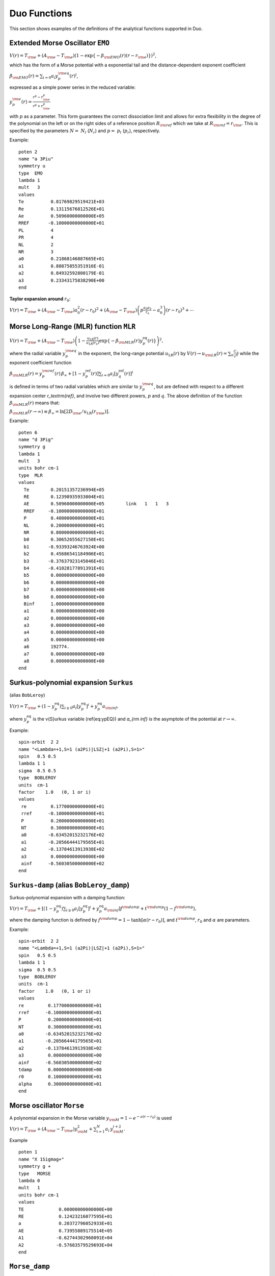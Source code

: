.. _functions:

Duo Functions
=============

This section shows examples of the definitions of the analytical functions supported in Duo.


Extended Morse Oscillator ``EMO`` 
^^^^^^^^^^^^^^^^^^^^^^^^^^^^^^^^^

:math:`V(r)=T_{\rm e} + (A_{\rm e}-T_{\rm e})\left( 1 - \exp\left\{-\beta_{\rm EMO}(r) (r-r_{\rm e})\right\} \right)^2`,

which has the form of a Morse potential with a exponential tail and the distance-dependent exponent coefficient

:math:`\beta_{\rm EMO}(r) =  \sum_{i=0} a_i y_p^{\rm eq}(r)^i`,

expressed as a simple power series in the reduced variable:

:math:`y_p^{\rm e}(r) = \frac{r^p-r_{\rm e}^p}{r^p+r_{\rm e}^p}`

with :math:`p` as a parameter. This form guarantees the correct dissociation limit and allows
for extra flexibility in the degree of the polynomial on the left or on the right sides
of a reference position :math:`R_{\rm ref}` which we take at :math:`R_{\rm ref} = r_{\rm e}`. This is
specified by the parameters :math:`N=` :math:`N_{l}` (:math:`N_{r}`) and  :math:`p=` :math:`p_{l}` (:math:`p_{r}`),
respectively.

Example:
::

    poten 2
    name "a 3Piu"
    symmetry u
    type  EMO
    lambda 1
    mult   3
    values
    Te          0.81769829519421E+03
    Re          0.13115676812526E+01
    Ae          0.50960000000000E+05
    RREF       -0.10000000000000E+01
    PL          4
    PR          4
    NL          2
    NR          3
    a0          0.21868146887665E+01
    a1          0.88875855351916E-01
    a2          0.84932592800179E-01
    a3          0.23343175838290E+00
    end



**Taylor expansion around** :math:`r_0`:

:math:`V(r) = T_{\rm e} + (A_{\rm e} - T_{\rm e}) a_0^2 (r-r_0)^2 + (A_{\rm e} - T_{\rm e}) \left( p \frac{a_0 a_1}{r_e} - a_0^3 \right) (r-r_0)^3 + \cdots`


Morse Long-Range (MLR) function ``MLR``
^^^^^^^^^^^^^^^^^^^^^^^^^^^^^^^^^^^^^^^


:math:`V(r) = T_{\rm e}+ (A_{\rm e}-T_{\rm e}) \left(1 - \frac{u_{\textrm{LR}}(r)} {u_{\textrm{LR}}(r_e)} \exp\left\{ -\beta_{\rm MLR}(r) y_p^{\textrm{eq}}(r)\right\}\right)^2,`

where the radial variable :math:`y_p^{\rm eq}` in the exponent, the long-range potential :math:`u_{\textrm{LR}}(r)` by
:math:`V(r)\to u_{\rm LR}(r) = \sum_{n} \frac{C_n}{r^n}` while the exponent coefficient function

:math:`\beta_{\rm MLR}(r) = y_p^{\rm{ref}}(r)\, \beta_{\infty}  +  \left[1 -y_p^{\textrm{ref}}(r)\right] \sum_{i=0} a_i[y_q^{\textrm{ref}}(r)]^i`

is defined in terms of two radial variables which are similar to :math:`y_p^{\rm eq}`, 
but are defined with respect to a different expansion center
`r_\textrm{ref}`, and involve two different powers, :math:`p` and :math:`q`. The above
definition of the function :math:`\beta_{\rm MLR}(r)` means that:

:math:`\beta_{\rm MLR}(r\to\infty)  \equiv  \beta_{\infty}  =  \ln[2D_{\rm e}/u_{\textrm{LR}}(r_{\rm e})].`


Example:
::

   poten 6
   name "d 3Pig"
   symmetry g
   lambda 1
   mult   3
   units bohr cm-1
   type  MLR
   values
     Te        0.20151357236994E+05
     RE        0.12398935933004E+01
     AE        0.50960000000000E+05        link   1   1   3
     RREF     -0.10000000000000E+01
     P         0.40000000000000E+01
     NL        0.20000000000000E+01
     NR        0.80000000000000E+01
     b0        0.30652655627150E+01
     b1       -0.93393246763924E+00
     b2        0.45686541184906E+01
     b3       -0.37637923145046E+01
     b4       -0.41028177891391E+01
     b5        0.00000000000000E+00
     b6        0.00000000000000E+00
     b7        0.00000000000000E+00
     b8        0.00000000000000E+00
     Binf      1.000000000000000000
     a1        0.00000000000000E+00
     a2        0.00000000000000E+00
     a3        0.00000000000000E+00
     a4        0.00000000000000E+00
     a5        0.00000000000000E+00
     a6        192774.
     a7        0.00000000000000E+00
     a8        0.00000000000000E+00
   end



Surkus-polynomial expansion ``Surkus``
^^^^^^^^^^^^^^^^^^^^^^^^^^^^^^^^^^^^^^

(alias ``BobLeroy``)

:math:`V(r) = T_{\rm e} + (1-y_p^{\textrm{eq}}) \sum_{i\ge 0} a_i [y_p^{\textrm{eq}}]^i + y_p^{\textrm{eq}} a_{\rm inf},`


where :math:`y_p^{\textrm{eq}}` is the \v{S}urkus variable (\ref{eq:ypEQ}) and
`a_{\rm inf}` is the asymptote of the potential at :math:`r\to \infty`.


Example:
::

    spin-orbit  2 2
    name "<Lambda=+1,S=1 (a2Pi)|LSZ|+1 (a2Pi),S=1>"
    spin   0.5 0.5
    lambda 1 1
    sigma  0.5 0.5
    type  BOBLEROY
    units  cm-1
    factor    1.0   (0, 1 or i)
    values
     re         0.17700000000000E+01
     rref      -0.10000000000000E+01
     P          0.20000000000000E+01
     NT         0.30000000000000E+01
     a0        -0.63452015232176E+02
     a1        -0.20566444179565E+01
     a2        -0.13784613913938E+02
     a3         0.00000000000000E+00
     ainf      -0.56030500000000E+02
    end



``Surkus-damp`` (alias ``BobLeroy_damp``) 
^^^^^^^^^^^^^^^^^^^^^^^^^^^^^^^^^^^^^^^^^

Surkus-polynomial expansion with a damping  function:

:math:`V(r) =  T_{\rm e} + \left[ (1-y_p^{\textrm{eq}}) \sum_{i\ge 0} a_i [y_p^{\textrm{eq}}]^i + y_p^{\textrm{eq}} a_{\rm inf}\right] f^{\rm damp} + t^{\rm damp} (1- f^{\rm damp}),`

where the damping function is defined by
:math:`f^{\rm damp} = 1-\tanh[\alpha(r-r_0)]`, and  :math:`t^{\rm damp}`, :math:`r_0` and :math:`\alpha` are parameters.


Example:
::

    spin-orbit  2 2
    name "<Lambda=+1,S=1 (a2Pi)|LSZ|+1 (a2Pi),S=1>"
    spin   0.5 0.5
    lambda 1 1
    sigma  0.5 0.5
    type  BOBLEROY
    units  cm-1
    factor    1.0   (0, 1 or i)
    values
    re         0.17700000000000E+01
    rref      -0.10000000000000E+01
    P          0.20000000000000E+01
    NT         0.30000000000000E+01
    a0        -0.63452015232176E+02
    a1        -0.20566444179565E+01
    a2        -0.13784613913938E+02
    a3         0.00000000000000E+00
    ainf      -0.56030500000000E+02
    tdamp      0.00000000000000E+00
    r0         0.10000000000000E+01
    alpha      0.30000000000000E+01
    end


Morse oscillator ``Morse`` 
^^^^^^^^^^^^^^^^^^^^^^^^^^

A polynomial expansion in the  Morse variable :math:`y_{\rm M}=1-e^{-a(r-r_0)}` is used

:math:`V(r)=T_{\rm e}+ (A_{\rm e}-T_{\rm e})  y_{\rm M}^2 +  \sum_{i=1}^N a_i \, y_{\rm M}^{i+2}.`



Example
::

    poten 1
    name "X 1Sigmag+"
    symmetry g +
    type   MORSE
    lambda 0
    mult   1
    units bohr cm-1
    values
    TE             0.00000000000000E+00
    RE             0.12423216077595E+01
    a              0.20372796052933E+01
    AE             0.73955889175514E+05
    A1            -0.62744302960091E+04
    A2            -0.57683579529693E+04
    end




``Morse_damp``
^^^^^^^^^^^^^^

:math:`V_(r)=T_{\rm e}+ (A_{\rm e}-T_{\rm e})  y_{\rm M}^2  + e^{-d_{\rm damp} (r-r_{\rm e})^4} \sum_{i=1} a_i  \left( \frac{r-r_{\rm e}}{r+r_{\rm e}} \right)^{i+2}.`

Example:
::

    poten 6
    name "d 3Pig"
    symmetry g
    lambda 1
    mult   3
    units bohr cm-1
    type  Morse_damp
    values
     Te      20121.09769
     re      0.12545760270976E+01
     Ae      0.50937907750000E+05        link   1   1   3
     a0      0.30398932686950E+01
     DAMP    0.10000000000000E-02
     a1      0.11437702960146E+05
     a2     -0.36585731834570E+03
     a3     -0.20920472718062E+05
     a4      0.90487097982036E-03
     a5      0.00000000000000E+00
     a6      0.00000000000000E+00
     a7      0.00000000000000E+00
     a8      0.00000000000000E+00
    end



``Modified-Morse``
^^^^^^^^^^^^^^^^^^

Alias ``MMorse``

:math:`V_(r)=T_{\rm e}+ (A_{\rm e}-T_{\rm e}) \frac{ \left[ 1-\exp\left(-\sum_{i=0} a_i \xi^{i+1}\right)  \right]^2}{\left[ 1-\exp\left(-\sum_{i=0} a_i \right) \right]^2},`

where  :math:`\xi = (r-r_{\rm e})/(r+r_{\rm e})`.

Example:
::

    poten 8
    name "Bp 1Sigmag+"
    symmetry g +
    lambda 0
    mult   1
    type  MMorse
    values
    Te            1.5408840263E+04
    rE            1.3778208709E+00
    Ae            5.0937907750E+04               link   1   1   3
    a0            6.2733066935E+00
    a1            1.4954972843E+01
    a2            4.5160872659E+01
    end

where the value :math:`A_{\rm e}` is `linked` to the corresponding value of ``poten 1``.

``Polynomial`` 
^^^^^^^^^^^^^^

This keyword selects a polynomial expansion in the variable :math:`y=(r-r_0)`

:math:`V(r) = T_{\rm e} + a_1 y + a_2 y^2 + \cdots`


Example:
::

    spin-orbit  2 2
    name "<+1,S=1 (a3Pi)|LSZ|+1  (a3Pi),S=1>"
    spin   1.0 1.0
    sigma  1.0 1.0
    lambda 1 1
    type  polynom
    factor   1
    values
    a0           14.97
    re           1.3
    a1           0.0
    end


**Taylor expansion around** :math:`r_0`:
:math:`V(r) = T_{\rm e} + a_1 (r-r_0)^2 + a_2 (r-r_0)^2 + a_3 (r-r_0)^3  + \cdots` 

``Dunham`` expansion 

``Dunham`` selects a polynomial expansion in the Dunham variable  :math:`y=(r-r_0)/r_0` 

:math:`V(r) = T_{\rm e}+ a_0 y^2 \left( 1 + a_1 y + a_2 y^2 + \cdots \right)`

Example:
::

    poten 1
    name "X 2 Delta"
    lambda 2
    mult   2 type   Dunham values
    Te              0.00000
    Re              1.4399282269779912
    a0         123727.20496894409      (= omega**2 / 4 B)
    a2             -2.31
    a3              3.80
    a4             -6.00
    a5              5.00
    end


.. 
   As a function form ``Dunham`` is equivalent to a ``Polynomial`` object with the linear term absent and 
   a redefinition of the expansion coefficients; the comments given for ``Polynomial`` also apply to ``Dunham``.

**Taylor expansion around** :math:`r_0`:
:math:`V(r) = T_{\rm e} + \frac{a_0}{r_0^2} (r-r_0)^2 + \frac{a_0 a_1}{r_0^3} (r-r_0)^3 + \cdots`

Simons, Parr and Finlan ``SPF``  
^^^^^^^^^^^^^^^^^^^^^^^^^^^^^^^

``SPF`` selects a polynomial expansion in the the so-called Simons, Parr and Finlan variable :math:`y=(r-r_0)/r` 

:math:`V(r) = T_{\rm e} + a_0 y^2 \left( 1 + a_1 y + a_2 y^2 + \cdots \right)`


Example:
::

    poten 1
    name "X 2Sigma+"
    symmetry +
    type   SPF
    lambda 0
    mult   2
    values
    Te         0.00000000000000E+00
    RE         0.16292698613903E+01
    a1         0.37922070444743E+06
    a2         0.00000000000000E+00
    a3        -0.53314483965665E+01
    a4         0.00000000000000E+00
    a5         0.19407192336518E+02
    a4         0.00000000000000E+00
    a5        -0.17800496953835E+03
    end


**Taylor expansion around** :math:`r_0`:
:math:`V(r) = T_{\rm e} + \frac{a_0}{r_0^2} (r-r_0)^2 + \frac{a_0 a_1 - 2 a_0}{r_0^3} (r-r_0)^3 + \cdots`

.. 
  Behaviour for :math:`r \to +\infty`:

:math:`V(r) = T_{\rm e} + a_0 \left(1+\sum_{i=1}^N a_i\right) - \frac{a_0 r_0}{r} \left( 2+\sum_{i=1}^N (i+2)a_i \right ) + \cdots`

where :math:`N` is the maximum exponent included in the expansion.
For long :math:`r` the potential goes to a constant value; convergence to the constant
is of the :math:`1/r` type (correct for ions but too slow for neutral molecules).

**Behaviour for** :math:`r \to 0`

:math:`V(r) = a_0 a_N \left(\frac{r_0}{r}\right)^{N+2} + \cdots`

The coefficient :math:`a_0` is definitely positive, but :math:`a_N` can be positive and negative, 
so that :math:`V(r)` can go to :math:`\pm \infty` for short :math:`r`.

Murrell-Sorbie ``M-S``
^^^^^^^^^^^^^^^^^^^^^^^^

:math:`V(r)=A_{\rm e}- (A_{\rm e}-T_{\rm e})\left( 1 + a_1 \rho + a_2 \rho^2 + a_3 \rho^3 + \ldots  \right) e^{-a_1 \rho},`
`
where  :math:`\rho = r-r_{\rm e}`.

Example:
::

   poten 4
   name "B 2Sigma"
   symmetry -
   type  M-S  (Murrell-Sorbie)
   lambda 0
   mult   2
   values
   V0            21000.0
   RE            1.6
   DE            25653.27131
   a1            2.81468
   a2            1.68719
   a3            0.757787
   a4            -0.5963168
   a5            -0.54596343
   a6            0.20611664
   end



**Taylor expansion around** :math:`r_0`:
:math:`V(r) = T_{\rm e} + \frac{A_\mathrm{e}-T_\mathrm{e}}{2} (a_1^2 - 2a_2) (r-r_0)^2 + \frac{A_\mathrm{e}-T_\mathrm{e}}{3} (a_1^3 -3a_1 a_2+3 a_3) (r-r_0)^3 + \cdots`


**Behaviour for** :math:`r \to +\infty`:
:math:`V(r) = A_{\rm e} - a_N (A_\mathrm{e}-T_\mathrm{e}) (r-r_e)^N e^{-a_1 (r-r_e)} + \cdots`
`
where :math:`N` is the maximum exponent included in the expansion.
For long :math:`r` the potential goes to the constant value :math:`A_\mathrm{e}`, and the aymptotic behavior is
determined by the coefficients of the term with the highest exponent.

``Chebyshev`` 
^^^^^^^^^^^^^

This keyword selects an expansion in Chebyshev polynomials in the variable 
:math:`y= [r-(b+a)/2]/[(b-a)/2]`. The scaled variable :math:`y` ranges from :math:`-1` to 1 for :math:`r`     
in :math:`[a,b]`. The expansion is  

:math:`V(r) = a_0 + a_1 T_1(y) + a_2 T_2(y) + \cdots`

Example:
::

    spin-orbit  2 2
    name "<+1,S=1 (a3Pi)|LSZ|+1  (a3Pi),S=1>"
    spin   1.0 1.0
    type  chebyshev
    factor   1
    values
       a               0.80000000000000E+00
       b               0.26500000000000E+01
       A0             -0.25881057805341E+02
       A1              0.82258425882627E+01
       A2              0.52391700137878E+00
       A3              0.28483394288286E+01
       A4             -0.15136422837793E+00
       A5              0.97553692867070E-01
       A6             -0.25825811071417E+00
       A7             -0.69105144347567E-01
       A8             -0.44700771508442E-01
       A9              0.11793957297111E-01
       A10             0.16403055376257E-01
       A11             0.92509900186428E-02
       A12             0.50789943150707E-02
       A13            -0.39439903216016E-03
    end


    
``COSH-POLY`` 
^^^^^^^^^^^^^

This function can be used as a coupling for a diabatic representation of potentials characterised by
an avoiding crossing and is given by:
:math:`F(r)= F_0 + \frac{ \sum_{i=0}^N a_i \, (r-r_{\rm ref})^{i}.}{\cosh\beta(r-r_{\rm ref})} .`


Example
::

    diabatic  1 8
    name "<X1Sigmag+|D|Bp 1Sigmag+>"
    spin   0.0 0.0
    lambda  0  0
    type  COSH-poly
    units  cm-1
    factor    i   (0, 1 or i)
    values
    v0            0.0000
    beta          5.62133
    RE            1.610505
    B0           -0.307997
    B1            0.0000000000E+00
    B2            0.0000000000E+00
    BINF          0.0000000000E+00
    end




``POLYNOM_DECAY_24`` 
^^^^^^^^^^^^^^^^^^^^

This function is similar to ``Surkus`` expansion
:math:`F(r)=\sum^{N}_{k=0}B_{k}\, z^{k} (1-\xi_p) + \xi_p\, B_{\infty},`

where :math:`z` is either taken as the damped-coordinate given by:

:math:`z = (r-r_{\rm ref})\, e^{-\beta_2 (r-r_{\rm ref})^2-\beta_4 (r - r_{\rm ref})^4},`

Here :math:`r_{\rm ref}` is a reference position equal to :math:`r_{\rm e}` by default and 
:math:`\beta_2` and :math:`\beta_4` are damping factors. 
When used for morphing, the parameter :math:`B_{\infty}` is usually fixed to 1.



Implementation guide  
^^^^^^^^^^^^^^^^^^^^

All these analytical functions are programmed as Fortran double precision functions 
in the module ``functions.f90``. 

Below is an example of a function for the `EMO` potential energy function. 
::

    function poten_EMO(r,parameters) result(f)
      !
      real(rk),intent(in)    :: r             ! geometry (Ang)
      real(rk),intent(in)    :: parameters(:) ! potential parameters
      real(rk)               :: y,v0,r0,de,f,rref,z,phi
      integer(ik)            :: k,N,p
      !
      v0 = parameters(1)
      r0 = parameters(2)
      ! Note that the De is relative the absolute minimum of the ground state
      De = parameters(3)-v0
      !
      rref = parameters(4)
      !
      if (rref<=0.0_rk) rref = r0
      !
      if (r<=rref) then 
        p = nint(parameters(5))
        N = parameters(7)
      else
        p = nint(parameters(6))
        N = parameters(8)
      endif 
      !
      if (size(parameters)/=8+max(parameters(7),parameters(8))+1) then 
        write(out,"('poten_EMO: Illegal number of parameters in EMO, check NS and NL, must be max(NS,NL)+9')")
        print*,parameters(:)
        stop 'poten_EMO: Illegal number of parameters, check NS and NL'
      endif 
      !
      z = (r**p-rref**p)/(r**p+rref**p)
      !
      phi = 0
      do k=0,N
       phi = phi + parameters(k+9)*z**k
      enddo
      !
      y  = 1.0_rk-exp(-phi*(r-r0))
      !
      f = de*y**2+v0
      !
    end function poten_EMO


To define a new functional form, apart from the actual function, a new reference ``case`` identifying this calculation 
options needs to be added as part of the ``case select`` section in the ``subroutine define_analytical_field``, for example:
::

    case("EMO") ! "Expanded MorseOscillator"
      !
      fanalytical_field => poten_EMO


